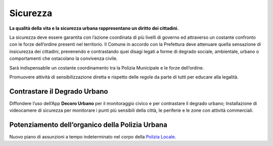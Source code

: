 Sicurezza
=============
**La qualità della vita e la sicurezza urbana rappresentano un diritto dei cittadini.**

La sicurezza deve essere garantita con l’azione coordinata di più livelli di governo ed attraverso un costante confronto con le forze dell’ordine presenti nel territorio. 
Il Comune in accordo con la Prefettura deve attenuare quella sensazione di insicurezza dei cittadini, prevenendo e contrastando quei disagi legati a forme di degrado sociale, ambientale, urbano o comportamenti che ostacolano la convivenza civile.

Sarà indispensabile un costante coordinamento tra la Polizia Municipale e le forze dell’ordine.

Promuovere attività di sensibilizzazione diretta e rispetto delle regole da parte di tutti per educare alla legalità.

Contrastare il Degrado Urbano
------------------------------
.. image:: ./_images/telecamere.jpg
  :width: 100%
  :alt: Partecipazione
  :align: center

Diffondere l’uso dell’App **Decoro Urbano** per il monitoraggio civico e per contrastare il degrado urbano; Installazione di videocamere di sicurezza per monitorare i punti più sensibili della città, le periferie e le zone con attività commerciali.

Potenziamento dell’organico della Polizia Urbana
------------------------------------------------------------
Nuovo piano di assunzioni a tempo indeterminato nel corpo della `Polizia Locale`_.

.. _Polizia Locale: http://www.gazzettaufficiale.it/eli/id/2018/12/03/18G00161/sg
